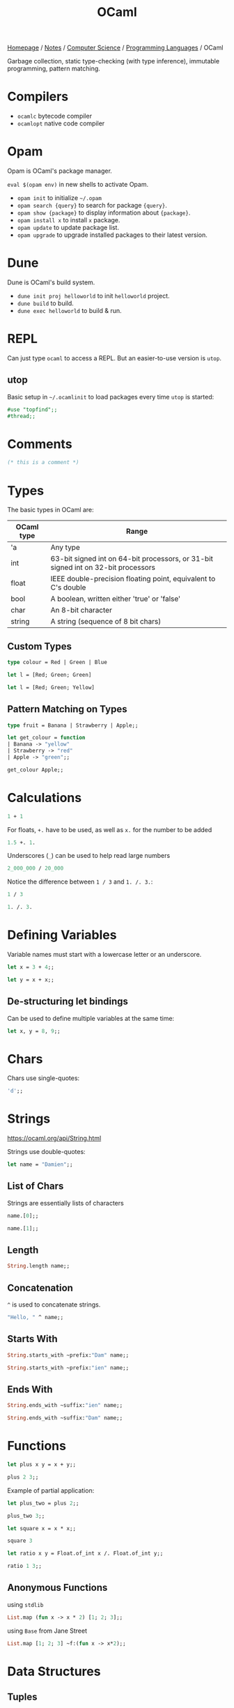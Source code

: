 #+title: OCaml

[[file:../../../homepage.org][Homepage]] / [[file:../../../notes.org][Notes]] / [[file:../../computer-science.org][Computer Science]] / [[file:../languages.org][Programming Languages]] / OCaml

Garbage collection, static type-checking (with type inference), immutable programming, pattern matching.

* Compilers
- =ocamlc= bytecode compiler
- =ocamlopt= native code compiler

* Opam
Opam is OCaml's package manager.

=eval $(opam env)= in new shells to activate Opam.

- =opam init= to initialize =~/.opam=
- =opam search {query}= to search for package ={query}=.
- =opam show {package}= to display information about ={package}=.
- =opam install x= to install =x= package.
- =opam update= to update package list.
- =opam upgrade= to upgrade installed packages to their latest version.

* Dune
Dune is OCaml's build system.
- =dune init proj helloworld= to init =helloworld= project.
- =dune build= to build.
- =dune exec helloworld= to build & run.

* REPL
Can just type =ocaml= to access a REPL.
But an easier-to-use version is =utop=.

** utop
Basic setup in =~/.ocamlinit= to load packages every time =utop= is started:
#+begin_src ocaml :results none
#use "topfind";;
#thread;;
#+end_src

* Comments
#+begin_src ocaml
(* this is a comment *)
#+end_src

#+RESULTS:

* Types
The basic types in OCaml are:
| OCaml type | Range                                                                             |
|------------+-----------------------------------------------------------------------------------|
| 'a         | Any type                                                                          |
| int        | 63-bit signed int on 64-bit processors, or 31-bit signed int on 32-bit processors |
| float      | IEEE double-precision floating point, equivalent to C's double                    |
| bool       | A boolean, written either 'true' or 'false'                                       |
| char       | An 8-bit character                                                                |
| string     | A string (sequence of 8 bit chars)                                                |

** Custom Types
#+begin_src ocaml
type colour = Red | Green | Blue
#+end_src

#+RESULTS:
: type colour = Red | Green | Blue

#+begin_src ocaml :results verbatim
let l = [Red; Green; Green]
#+end_src

#+RESULTS:
: val l : colour list = [Red; Green; Green]

#+begin_src ocaml
let l = [Red; Green; Yellow]
#+end_src

#+RESULTS:
: Line 1, characters 21-27:
: 1 | let l = [Red; Green; Yellow];;
:                          ^^^^^^
: Error: This variant expression is expected to have type colour
:        There is no constructor Yellow within type colour

** Pattern Matching on Types
#+begin_src ocaml
type fruit = Banana | Strawberry | Apple;;

let get_colour = function
| Banana -> "yellow"
| Strawberry -> "red"
| Apple -> "green";;

get_colour Apple;;
#+end_src

#+RESULTS:
: green

* Calculations
#+begin_src ocaml
1 + 1
#+end_src

#+RESULTS:
: 2

For floats, =+.= have to be used, as well as =x.= for the number to be added
#+begin_src ocaml
1.5 +. 1.
#+end_src

#+RESULTS:
: 2.5

Underscores (=_=) can be used to help read large numbers
#+begin_src ocaml
2_000_000 / 20_000
#+end_src

#+RESULTS:
: 100

Notice the difference between =1 / 3= and =1. /. 3.=:
#+begin_src ocaml
1 / 3
#+end_src

#+RESULTS:
: 0

#+begin_src ocaml
1. /. 3.
#+end_src

#+RESULTS:
: 0.33333333333333331

* Defining Variables
Variable names must start with a lowercase letter or an underscore.
#+begin_src ocaml
let x = 3 + 4;;
#+end_src

#+RESULTS:
: 7

#+begin_src ocaml
let y = x + x;;
#+end_src

#+RESULTS:
: 14

** De-structuring let bindings
Can be used to define multiple variables at the same time:
#+begin_src ocaml :results verbatim
let x, y = 8, 9;;
#+end_src

#+RESULTS:
: val x : int = 8
: val y : int = 9

* Chars
Chars use single-quotes:
#+begin_src ocaml :results verbatim
'd';;
#+end_src

#+RESULTS:
: - : char = d

* Strings
https://ocaml.org/api/String.html

Strings use double-quotes:
#+begin_src ocaml :results verbatim
let name = "Damien";;
#+end_src

#+RESULTS:
: val name : string = "Damien"

** List of Chars
Strings are essentially lists of characters
#+begin_src ocaml :results verbatim
name.[0];;
#+end_src

#+RESULTS:
: - : char = 'D'

#+begin_src ocaml :results verbatim
name.[1];;
#+end_src

#+RESULTS:
: - : char = 'a'

** Length
#+begin_src ocaml :results verbatim
String.length name;;
#+end_src

#+RESULTS:
: - : int = 6

** Concatenation
=^= is used to concatenate strings.
#+begin_src ocaml
"Hello, " ^ name;;
#+end_src

#+RESULTS:
: "Hello, Damien"

** Starts With
#+begin_src ocaml :results verbatim
String.starts_with ~prefix:"Dam" name;;
#+end_src

#+RESULTS:
: - : bool = true

#+begin_src ocaml :results verbatim
String.starts_with ~prefix:"ien" name;;
#+end_src

#+RESULTS:
: - : bool = false

** Ends With
#+begin_src ocaml :results verbatim
String.ends_with ~suffix:"ien" name;;
#+end_src

#+RESULTS:
: - : bool = true

#+begin_src ocaml :results verbatim
String.ends_with ~suffix:"Dam" name;;
#+end_src

#+RESULTS:
: - : bool = false

* Functions
#+begin_src ocaml
let plus x y = x + y;;

plus 2 3;;
#+end_src

#+RESULTS:
: 5

Example of partial application:
#+begin_src ocaml
let plus_two = plus 2;;

plus_two 3;;
#+end_src

#+RESULTS:
: 5

#+begin_src ocaml
let square x = x * x;;

square 3
#+end_src

#+RESULTS:
: 9

#+begin_src ocaml
let ratio x y = Float.of_int x /. Float.of_int y;;

ratio 1 3;;
#+end_src

#+RESULTS:
: 0.33333333333333331

** Anonymous Functions
using =stdlib=
#+begin_src ocaml :results verbatim
List.map (fun x -> x * 2) [1; 2; 3];;
#+end_src

#+RESULTS:
: - : int list = [2; 4; 6]

using =Base= from Jane Street
#+begin_src ocaml
List.map [1; 2; 3] ~f:(fun x -> x*2);;
#+end_src

#+RESULTS:
: - : int list = [2; 4; 6]

* Data Structures
** Tuples
Ordered collection of values that can each be of a different type.
#+begin_src ocaml :results verbatim
let tuple_a = (9, "nine");;
#+end_src

#+RESULTS:
: val tuple_a : int * string = (9, "nine")

#+begin_src ocaml :results verbatim
let tuple_b = (9, "nine", 9.);;
#+end_src

#+RESULTS:
: val tuple_b : int * string * float = (9, "nine", 9.)

Values can be extracted from the tuple by using pattern matching:
#+begin_src ocaml :results verbatim
let (x,y) = tuple_a;;
#+end_src

#+RESULTS:
: val x : int = 9
: val y : string = "nine"

#+begin_src ocaml :results verbatim
x + String.length y;;
#+end_src

#+RESULTS:
: - : Base.Int.t = 13

** Lists
https://ocaml.org/api/List.html

Any number of (ordered) items of the same type.
#+begin_src ocaml :results verbatim
let countries = ["United States"; "France"; "Canada"]
#+end_src

#+RESULTS:
: val countries : string list = ["United States"; "France"; "Canada"]

Mixing types is not possible in lists:
#+begin_src ocaml :results verbatim
let numbers = [1;"two";3]
#+end_src

#+RESULTS:
: Line 1, characters 17-22:
: 1 | let numbers = [1;"two";3];;
:                      ^^^^^
: Error: This expression has type string but an expression was expected of type
:          int

*** Semicolons vs Commas
Because commas are reserved to separate elements of tuples, using them in Lists returns a tuple inside a list:
#+begin_src ocaml :results verbatim
["OCaml", "Python", "Ruby"];;
#+end_src

#+RESULTS:
: - : (string * string * string) list = [("OCaml", "Python", "Ruby")]

Even without parentheses, commas create a tuple:
#+begin_src ocaml :results verbatim
1,2,3;;
#+end_src

#+RESULTS:
: - : int * int * int = (1, 2, 3)

*** Length
Getting the length of a list:
#+begin_src ocaml
List.length countries;;
#+end_src

#+RESULTS:
: 3

*** Nth
#+begin_src ocaml
List.nth ["a"; "b"; "c"] 2;;
#+end_src

#+RESULTS:
: c

*** Mem
Short for "member of" list
#+begin_src ocaml :results verbatim
List.mem "France" countries;;
#+end_src

#+RESULTS:
: - : bool = true

#+begin_src ocaml :results verbatim
List.mem "China" countries;;
#+end_src

#+RESULTS:
: - : bool = false

*** Prepending
Prepending to a list:
#+begin_src ocaml :results verbatim
"Germany" :: "Spain" :: countries;;
#+end_src

#+RESULTS:
: - : string list = ["Germany"; "Spain"; "United States"; "France"; "Canada"]

Note the initial list is unchanged:
#+begin_src ocaml :results verbatim
countries;;
#+end_src

#+RESULTS:
: - : string list = ["United States"; "France"; "Canada"]

*** Concatenate Lists
#+begin_src ocaml :results verbatim
[1; 2; 3] @ [4; 5; 6];;
#+end_src

#+RESULTS:
: - : int Base.List.t = [1; 2; 3; 4; 5; 6]

*** Pattern Matching on Lists
Compiler warns us that the code below is incomplete, because it doesn't support the case where countries is an empty list.
#+begin_src ocaml :results verbatim
let favourite :: the_rest = countries;;
#+end_src

#+RESULTS:
: Line 1, characters 4-25:
: 1 | let favourite :: the_rest = countries;;;;
:         ^^^^^^^^^^^^^^^^^^^^^
: Warning 8: this pattern-matching is not exhaustive.
: Here is an example of a case that is not matched:
: []
: val favourite : string = "United States"
: val the_rest : string list = ["France"; "Canada"]

Using =match= instead:
#+begin_src ocaml :results verbatim
let my_favourite_country countries =
  match countries with
  | first :: the_rest -> first
  | [] -> "Canada"
;;
#+end_src

#+RESULTS:
: val my_favourite_country : string list -> string = <fun>

#+begin_src ocaml
my_favourite_country countries;;
#+end_src

#+RESULTS:
: United States

#+begin_src ocaml
my_favourite_country [];;
#+end_src

#+RESULTS:
: Canada

*** Iter
#+begin_src ocaml :results verbatim
List.iter print_endline ["a"; "b"; "c"];;
#+end_src

#+RESULTS:
: a
: b
: c
: - : unit = ()

*** Map
=map= over list:
#+begin_src ocaml :results verbatim
List.map String.length countries;;
#+end_src

#+RESULTS:
: - : int list = [13; 6; 6]

Using =StdLabels=:
#+begin_src ocaml :results verbatim
open StdLabels;;

List.map ~f:String.length countries;;
#+end_src

#+RESULTS:
: - : int list = [13; 6; 6]

*** Map2
Called =zip= in most other languages?
#+begin_src ocaml :results verbatim
List.map2 ( + ) [1; 2; 3] [4; 5; 6];;
#+end_src

#+RESULTS:
: - : int list = [5; 7; 9]

*** Find
Returns first element given predicate:
#+begin_src ocaml
List.find (fun x -> x > 2) [1; 2; 3; 4; 5];;
#+end_src

#+RESULTS:
: 3

*** Filter
Returns *all* element given predicate:
#+begin_src ocaml :results verbatim
List.filter (fun x -> x > 2) [1; 2; 3; 4; 5];;
#+end_src

#+RESULTS:
: - : int list = [3; 4; 5]

*** Sort
Comparison feature =compare= can be used:
#+begin_src ocaml :results verbatim
List.sort compare [3; 4; 1; 2; 4; 5];;
#+end_src

#+RESULTS:
: - : int list = [1; 2; 3; 4; 4; 5]

=Fun.flip= flips the arguments of a binary function, meaning x < y will become y < x:
#+begin_src ocaml :results verbatim
List.sort (Fun.flip compare) [3; 4; 1; 2; 4; 5];;
#+end_src

#+RESULTS:
: - : int list = [5; 4; 4; 3; 2; 1]

*** Folds
**** Fold left
#+begin_src ocaml
List.fold_left ( + ) 0 [1; 2; 3];;
#+end_src

#+RESULTS:
: 6

#+begin_src ocaml
List.fold_left ( - ) 0 [1; 2; 3];;
#+end_src

#+RESULTS:
: -6

**** Fold right
Accumulator is placed after the list:
#+begin_src ocaml
List.fold_right ( + ) [1; 2; 3] 0;;
#+end_src

#+RESULTS:
: 6

#+begin_src ocaml
List.fold_right ( - ) [1; 2; 3] 0;;
#+end_src

#+RESULTS:
: 2

*** Partition
If you also need elements which tested false:
#+begin_src ocaml :results verbatim
List.partition (fun x -> x > 2) [1; 2; 3; 4; 5];;
#+end_src

#+RESULTS:
: - : int list * int list = ([3; 4; 5], [1; 2])

*** Recursive List Functions
#+begin_src ocaml :results verbatim
let rec sum l =
  match l with
  | [] -> 0
  | hd :: tl -> hd + sum tl
;;
#+end_src

#+RESULTS:
: val sum : Base.Int.t list -> Base.Int.t = <fun>

#+begin_src ocaml
sum [1;2;3];;
#+end_src

#+RESULTS:
: 6

*** Association lists
Simplistic dictionary data structure:
#+begin_src ocaml :results verbatim
let numbers = [(1, "one"); (2, "two"); (3, "three"); (4, "four"); (5, "five")];;
#+end_src

#+RESULTS:
: val numbers : (int * string) list =
:   [(1, "one"); (2, "two"); (3, "three"); (4, "four"); (5, "five")]

**** Get value from key
#+begin_src ocaml :results verbatim
List.assoc 3 numbers;;
#+end_src

#+RESULTS:
: - : string = "three"

**** Check that key exists
#+begin_src ocaml :results verbatim
List.mem_assoc 3 numbers;;
#+end_src

#+RESULTS:
: - : bool = true

#+begin_src ocaml :results verbatim
List.mem_assoc 6 numbers;;
#+end_src

#+RESULTS:
: - : bool = false

**** Split keys and values
#+begin_src ocaml :results verbatim
List.split numbers;;
#+end_src

#+RESULTS:
: - : int list * string list =
: ([1; 2; 3; 4; 5], ["one"; "two"; "three"; "four"; "five"])

**** Combine keys and values to create an association list
#+begin_src ocaml :results verbatim
List.combine [1; 2; 3; 4; 5] ["one"; "two"; "three"; "four"; "five"];;
#+end_src

#+RESULTS:
: - : (int * string) list =
: [(1, "one"); (2, "two"); (3, "three"); (4, "four"); (5, "five")]

** Records and Variants
#+begin_src ocaml :results verbatim
type point2d = { x : float; y : float }
#+end_src

#+RESULTS:
: type point2d = { x : Base.float; y : Base.float; }

#+begin_src ocaml :results verbatim
let p = { x = 3.; y = -4. };;
#+end_src

#+RESULTS:
: val p : point2d = {x = 3.; y = -4.}

#+begin_src ocaml :results verbatim
let magnitude { x = x_pos; y = y_pos } =
  Float.sqrt (x_pos **. 2. +. y_pos **. 2.)
;;
#+end_src

#+RESULTS:
: val magnitude : point2d -> Base.Float.t = <fun>

Using /field punning/ for a more terse definition:
#+begin_src ocaml :results verbatim
let magnitude { x; y } = Float.sqrt (x **. 2. +. y **. 2.);;
#+end_src

#+RESULTS:
: val magnitude : point2d -> Base.Float.t = <fun>

You can re-use types as components of larger types:
#+begin_src ocaml :results verbatim
type circle_desc  = { center: point2d; radius: float }
#+end_src

#+RESULTS:
: type circle_desc = { center : point2d; radius : Base.float; }

** Maps
#+begin_src ocaml
module Names = Map.Make(String);;
#+end_src

#+RESULTS:
#+begin_example
module Names :
  sig
    type key = String.t
    type 'a t = 'a Map.Make(String).t
    val empty : 'a t
    val is_empty : 'a t -> bool
    val mem : key -> 'a t -> bool
    val add : key -> 'a -> 'a t -> 'a t
    val update : key -> ('a option -> 'a option) -> 'a t -> 'a t
    val singleton : key -> 'a -> 'a t
    val remove : key -> 'a t -> 'a t
    val merge :
      (key -> 'a option -> 'b option -> 'c option) -> 'a t -> 'b t -> 'c t
    val union : (key -> 'a -> 'a -> 'a option) -> 'a t -> 'a t -> 'a t
    val compare : ('a -> 'a -> int) -> 'a t -> 'a t -> int
    val equal : ('a -> 'a -> bool) -> 'a t -> 'a t -> bool
    val iter : (key -> 'a -> unit) -> 'a t -> unit
    val fold : (key -> 'a -> 'b -> 'b) -> 'a t -> 'b -> 'b
    val for_all : (key -> 'a -> bool) -> 'a t -> bool
    val exists : (key -> 'a -> bool) -> 'a t -> bool
    val filter : (key -> 'a -> bool) -> 'a t -> 'a t
    val filter_map : (key -> 'a -> 'b option) -> 'a t -> 'b t
    val partition : (key -> 'a -> bool) -> 'a t -> 'a t * 'a t
    val cardinal : 'a t -> int
    val bindings : 'a t -> (key * 'a) list
    val min_binding : 'a t -> key * 'a
    val min_binding_opt : 'a t -> (key * 'a) option
    val max_binding : 'a t -> key * 'a
    val max_binding_opt : 'a t -> (key * 'a) option
    val choose : 'a t -> key * 'a
    val choose_opt : 'a t -> (key * 'a) option
    val split : key -> 'a t -> 'a t * 'a option * 'a t
    val find : key -> 'a t -> 'a
    val find_opt : key -> 'a t -> 'a option
    val find_first : (key -> bool) -> 'a t -> key * 'a
    val find_first_opt : (key -> bool) -> 'a t -> (key * 'a) option
    val find_last : (key -> bool) -> 'a t -> key * 'a
    val find_last_opt : (key -> bool) -> 'a t -> (key * 'a) option
    val map : ('a -> 'b) -> 'a t -> 'b t
    val mapi : (key -> 'a -> 'b) -> 'a t -> 'b t
    val to_seq : 'a t -> (key * 'a) Seq.t
    val to_rev_seq : 'a t -> (key * 'a) Seq.t
    val to_seq_from : key -> 'a t -> (key * 'a) Seq.t
    val add_seq : (key * 'a) Seq.t -> 'a t -> 'a t
    val of_seq : (key * 'a) Seq.t -> 'a t
  end
#+end_example

Create an empty =Names= map =n=:
#+begin_src ocaml :results verbatim
let n = Names.empty;;
#+end_src

#+RESULTS:
: val n : 'a Names.t = <abstr>

Add some data, by overwriting previous =n=:
#+begin_src ocaml :results verbatim
let n = Names.add "Damien" "Gonot" n;;
#+end_src

#+RESULTS:
: val n : string Names.t = <abstr>

And more:
#+begin_src ocaml :results verbatim
let n = Names.add "John" "Doe" n;;
let n = Names.add "Hercules" "Poirot" n;;
#+end_src

#+RESULTS:
: val n : string Names.t = <abstr>

#+begin_src ocaml :results verbatim
let print_name first_name last_name =
  print_endline(first_name ^ " " ^ last_name);;
#+end_src

#+RESULTS:
: val print_name : string -> string -> unit = <fun>

#+begin_src ocaml :results verbatim
Names.iter print_name n;;
#+end_src

#+RESULTS:
: Damien Gonot
: Hercules Poirot
: John Doe
: - : unit = ()

#+begin_src ocaml :results verbatim
Names.find "Damien" n;;
#+end_src

#+RESULTS:
: - : string = "Gonot"

** Sets
#+begin_src ocaml :results verbatim
module StringSet = Set.Make(String);;
#+end_src

#+RESULTS:
#+begin_example
module StringSet :
  sig
    type elt = String.t
    type t = Set.Make(String).t
    val empty : t
    val is_empty : t -> bool
    val mem : elt -> t -> bool
    val add : elt -> t -> t
    val singleton : elt -> t
    val remove : elt -> t -> t
    val union : t -> t -> t
    val inter : t -> t -> t
    val disjoint : t -> t -> bool
    val diff : t -> t -> t
    val compare : t -> t -> int
    val equal : t -> t -> bool
    val subset : t -> t -> bool
    val iter : (elt -> unit) -> t -> unit
    val map : (elt -> elt) -> t -> t
    val fold : (elt -> 'a -> 'a) -> t -> 'a -> 'a
    val for_all : (elt -> bool) -> t -> bool
    val exists : (elt -> bool) -> t -> bool
    val filter : (elt -> bool) -> t -> t
    val filter_map : (elt -> elt option) -> t -> t
    val partition : (elt -> bool) -> t -> t * t
    val cardinal : t -> int
    val elements : t -> elt list
    val min_elt : t -> elt
    val min_elt_opt : t -> elt option
    val max_elt : t -> elt
    val max_elt_opt : t -> elt option
    val choose : t -> elt
    val choose_opt : t -> elt option
    val split : elt -> t -> t * bool * t
    val find : elt -> t -> elt
    val find_opt : elt -> t -> elt option
    val find_first : (elt -> bool) -> t -> elt
    val find_first_opt : (elt -> bool) -> t -> elt option
    val find_last : (elt -> bool) -> t -> elt
    val find_last_opt : (elt -> bool) -> t -> elt option
    val of_list : elt list -> t
    val to_seq_from : elt -> t -> elt Seq.t
    val to_seq : t -> elt Seq.t
    val to_rev_seq : t -> elt Seq.t
    val add_seq : elt Seq.t -> t -> t
    val of_seq : elt Seq.t -> t
  end
#+end_example

#+begin_src ocaml :results verbatim
let s = StringSet.singleton "hello";;
#+end_src

#+RESULTS:
: val s : StringSet.t = <abstr>

#+begin_src ocaml :results verbatim
let s = List.fold_right StringSet.add ["world"; "stranger"] s;;
#+end_src

#+RESULTS:
: val s : StringSet.t = <abstr>

#+begin_src ocaml :results verbatim
StringSet.iter (fun str -> print_endline str) s;;
#+end_src

#+RESULTS:
: hello
: stranger
: world
: - : unit = ()

#+begin_src ocaml :results verbatim
StringSet.mem "stranger" s;
#+end_src

#+RESULTS:
: - : bool = true

** Hash Tables
=1000= is the initial size of the hash table.
Hash tables can grow further is size has been underestimated.
#+begin_src ocaml :results verbatim
let my_hash = Hashtbl.create 1000;;
#+end_src

#+RESULTS:
: val my_hash : ('_weak1, '_weak2) Hashtbl.t = <abstr>

='_weak1= is the type for the key and ='_weak2= the type for the value

There are no concrete types yet.
The underscore indicates that once the key and value types will be chosen, they'll be fixed.

Hash tables are updated in-place, adding a new member doesn't return a new hash table like maps do.

#+begin_src ocaml :results verbatim
Hashtbl.add my_hash "h" "hello";;
Hashtbl.add my_hash "h" "harbour";;
Hashtbl.add my_hash "w" "world";;
Hashtbl.add my_hash "w" "win";;
Hashtbl.add my_hash "w" "wonderful";;
#+end_src

#+RESULTS:
: - : unit = ()

Types are fixed now:
#+begin_src ocaml :results verbatim
my_hash;;
#+end_src

#+RESULTS:
: - : (string, string) Hashtbl.t = <abstr>

*** Find
=Hashtbl.find= returns the *last* added element:
#+begin_src ocaml :results verbatim
Hashtbl.find my_hash "h";;
#+end_src

#+RESULTS:
: - : string = "harbour"

*** Find all
To find *all* elements:
#+begin_src ocaml :results verbatim
Hashtbl.find_all my_hash "w";;
#+end_src

#+RESULTS:
: - : string list = ["wonderful"; "win"; "world"]

*** Replace
Instead of using =Hashtbl.add=, we can use =Hashtbl.replace= if we only want one value per key:
#+begin_src ocaml :results verbatim
Hashtbl.replace my_hash "t" "try";;
Hashtbl.replace my_hash "t" "test";;
Hashtbl.find_all my_hash "t";;
#+end_src

#+RESULTS:
: - : string list = ["test"]

#+begin_src ocaml :results verbatim
Hashtbl.remove my_hash "t";;
Hashtbl.find my_hash "t";;
#+end_src

#+RESULTS:
: Exception: Not_found.

* Scope
#+begin_src ocaml
let z = 7 in
z + z
;;
#+end_src

#+RESULTS:
: 14

The scope of the =let= binding is terminated by the =;;=, value of =z= is no longer available outside that scope:
#+begin_src ocaml
z;;
#+end_src

#+RESULTS:
: Line 1, characters 0-1:
: 1 | z;;;;
:     ^
: Error: Unbound value z

Those can be nested:
#+begin_src ocaml
let x = 7 in
let y = x * x in
x + y
;;
#+end_src

#+RESULTS:
: 56

* If expressions
#+begin_src ocaml :results verbatim
let max a b =
  if a > b then a else b;;
#+end_src

#+RESULTS:
: val max : 'a -> 'a -> 'a = <fun>

#+begin_src ocaml
max 9 10;;
#+end_src

#+RESULTS:
: 10

* Options
Used to express that a value might or might not be present.
#+begin_src ocaml :results verbatim
let divide x y =
  if y = 0 then None else Some (x / y)
;;
#+end_src

#+RESULTS:
: val divide : int -> int -> int option = <fun>

Values can't be =null= in [[file:ocaml.org][OCaml]]. Missing values are explicit. If you want to allow some data to be absent, you have to use Options.

* Pipes
=|>= pipes work!
#+begin_src ocaml :results verbatim
[1; 2; 3] |> List.map (fun x -> x * 2)
#+end_src

#+RESULTS:
: - : int list = [2; 4; 6]

Multiple pipes!
#+begin_src ocaml :results verbatim
[1; 2; 3] |> List.map (fun x -> x * 2) |> List.fold_left (+) 0
#+end_src

#+RESULTS:
: - : int = 12

=@@= is like a reverse pipe
#+begin_src ocaml :results verbatim
List.map (fun x -> x * 2) @@ [1; 2; 3]
#+end_src

#+RESULTS:
: - : int list = [2; 4; 6]

* Imperative Programming
[[file:ocaml.org][OCaml]] is mostly pure and functional.
Almost all data structures are immutable.
But [[file:ocaml.org][OCaml]] does support imperative programming.

** Arrays
#+begin_src ocaml :results verbatim
let numbers = [| 1; 2; 3; 4; 5 |];;
#+end_src

#+RESULTS:
: val numbers : int array = [|1; 2; 3; 4; 5|]

=.(i)= is used to access an element of an array by index =i=.
The =<-= syntax is used for modification.
#+begin_src ocaml :results verbatim
numbers.(2) <- 4;;
#+end_src

#+RESULTS:
: - : unit = ()

Because the elements of the array are counted starting from zero, =.i(2)= is the third element.
#+begin_src ocaml :results verbatim
numbers;;
#+end_src

#+RESULTS:
: - : int array = [|1; 2; 4; 4; 5|]

** Refs
*** Basic
#+begin_src ocaml :results verbatim
let x = { contents = 0 };;
#+end_src

#+RESULTS:
: val x : int ref = {contents = 0}

#+begin_src ocaml :results verbatim
x.contents <- x.contents + 1;;
#+end_src

#+RESULTS:
: - : unit = ()

#+begin_src ocaml :results verbatim
x;;
#+end_src

#+RESULTS:
: - : int ref = {contents = 1}

*** More Terse Syntax
#+begin_src ocaml :results verbatim
let x = ref 0;;
#+end_src

#+RESULTS:
: val x : int ref = {contents = 0}

#+begin_src ocaml :results verbatim
!x;;
#+end_src

#+RESULTS:
: - : int = 0

#+begin_src ocaml :results verbatim
x := !x + 1;;
#+end_src

#+RESULTS:
: - : unit = ()

#+begin_src ocaml :results verbatim
!x;;
#+end_src

#+RESULTS:
: - : int = 1

*** Real-life Example
#+begin_src ocaml :results verbatim
let sum list =
  let sum = ref 0 in
  List.iter (fun x -> sum := !sum + x) list;
  !sum
;;
#+end_src

#+RESULTS:
: val sum : int list -> int = <fun>

#+begin_src ocaml :results verbatim
sum [5; 5; 5];;
#+end_src

#+RESULTS:
: - : int = 15

** For loops
#+begin_src ocaml :results verbatim
for i = 1 to 5 do
  print_endline (string_of_int i)
done
#+end_src

#+RESULTS:
: 1
: 2
: 3
: 4
: 5
: - : unit = ()

#+begin_src ocaml :results verbatim
for i = 5 downto 1 do
  print_endline (string_of_int i)
done
#+end_src

#+RESULTS:
: 5
: 4
: 3
: 2
: 1
: - : unit = ()

** While loops
Have to use =refs= in order to be able to quit the loop
#+begin_src ocaml :results verbatim
let quit_loop = ref false in
  while not !quit_loop do
    print_endline "this will print once";
    quit_loop := true
  done
#+end_src

#+RESULTS:
: this will print once
: - : unit = ()

* Modules
Module names always start with an uppercase letter.

** Local Imports
#+begin_src ocaml :results verbatim
let ratio x y =
  let open Float.O in
  of_int x / of_int y
;;
#+end_src

#+RESULTS:
: val ratio : int -> int -> Base.Float.t = <fun>

More concise syntax:
#+begin_src ocaml :results verbatim
let ratio x y =
  Float.O.(of_int x / of_int y)
;;
#+end_src

#+RESULTS:
: val ratio : int -> int -> Base.Float.t = <fun>

* File manipulation
https://ocaml.org/learn/tutorials/file_manipulation.html

* Packages
** Base
https://ocaml.janestreet.com/ocaml-core/v0.12/doc/base/index.html
#+begin_quote
An addition to the standard library developed by Jane Street.
#+end_quote

** OCaml for the Web
https://esy.sh/en/

** Dream
https://aantron.github.io/dream/
#+begin_quote
Tidy, feature-complete Web framework
#+end_quote

*** Dream CLI
https://github.com/tmattio/dream-cli

** YOCaml
https://github.com/xhtmlboi/yocaml
#+begin_quote
YOCaml is a static site generator, mostly written in OCaml
#+end_quote

** Bonsai
https://github.com/janestreet/bonsai
#+begin_quote
Bonsai is a library for building interactive browser-based UI.
#+end_quote

** Caqti
https://github.com/paurkedal/ocaml-caqti
#+begin_quote
Cooperative-threaded access to relational data
#+end_quote

#+begin_quote
kind of like Python's SQLAlchemy or Java's JDBC
#+end_quote

*** Resources
https://medium.com/@bobbypriambodo/interfacing-ocaml-and-postgresql-with-caqti-a92515bdaa11

https://ceramichacker.com/blog/28-2x-backend-webdev-w-dream-and-caqti

** Opium
https://github.com/rgrinberg/opium
#+begin_quote
Sinatra like web toolkit for OCaml
#+end_quote

* Tools
** Spin
https://github.com/tmattio/spin
#+begin_quote
OCaml project generator.
#+end_quote

* Resources
** OCaml docs
https://ocaml.org/learn/

** The OCaml API
https://v2.ocaml.org/api/index.html

** The OCaml system
https://v2.ocaml.org/releases/4.14/htmlman/index.html

** Cornell CS3110
- https://www.cs.cornell.edu/courses/cs3110/2019sp/textbook/
- https://cs3110.github.io/textbook/cover.html
- https://youtube.com/playlist?list=PLre5AT9JnKShBOPeuiD9b-I4XROIJhkIU

** Real World OCaml
https://dev.realworldocaml.org/

Heavily uses Jane Street packages

** OCaml from the Very Beginning
https://johnwhitington.net/ocamlfromtheverybeginning/index.html

** What I wish I knew when learning OCaml
https://baturin.org/docs/ocaml-faq/

** OCaml 5 tutorial
https://github.com/kayceesrk/ocaml5-tutorial/

** OCaml Exercises
https://ocaml.org/problems
